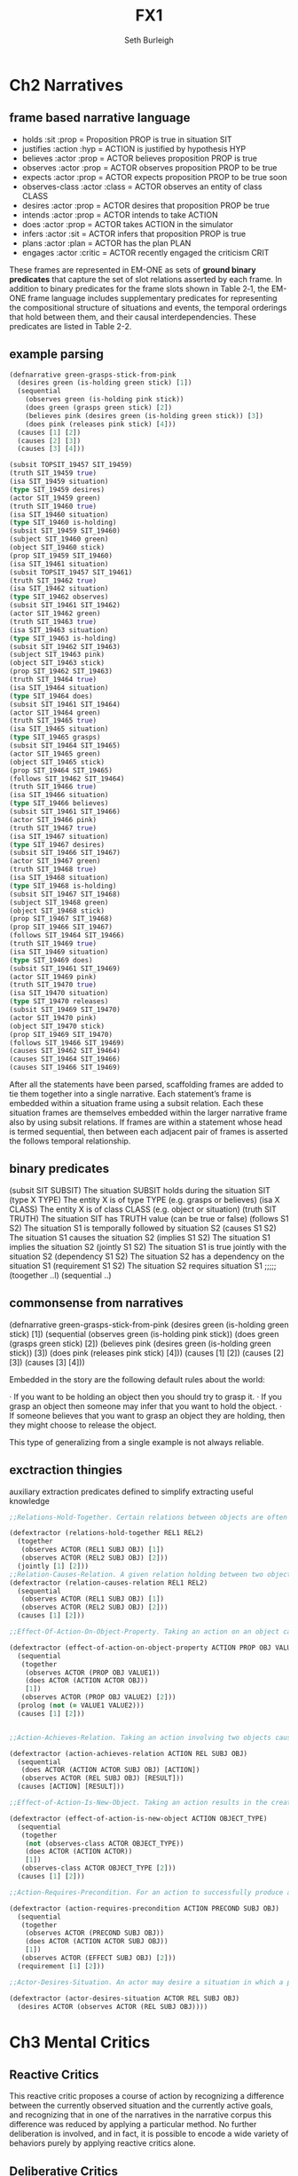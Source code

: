 #+TITLE: FX1
#+Author: Seth Burleigh
#+Date: 
#+Options: toc:nil
#+LaTeX_HEADER: \usepackage{amsmath}
#+LaTeX_HEADER: \usepackage{subfigure}
#+LaTeX_CLASS: smarticle
#+LaTeX_HEADER: \usepackage{courier}
#+LaTeX_HEADER: \usepackage{libertine}
#+LaTeX_HEADER: \usepackage{sectsty}
#+LaTeX_HEADER: \sectionfont{\normalfont\scshape}
#+LaTeX_HEADER: \subsectionfont{\normalfont\itshape}
 
\newpage
\setcounter{tocdepth}{3}
\tableofcontents
\newpage

* Ch2 Narratives
** frame based narrative language
+ holds :sit :prop = Proposition PROP is true in situation SIT
+ justifies :action :hyp = ACTION is justified by hypothesis HYP
+ believes :actor :prop = ACTOR believes proposition PROP is true
+ observes :actor :prop = ACTOR observes proposition PROP to be true
+ expects :actor :prop = ACTOR expects proposition PROP to be true soon
+ observes-class :actor :class = ACTOR observes an entity of class CLASS
+ desires :actor :prop = ACTOR desires that proposition PROP be true
+ intends :actor :prop = ACTOR intends to take ACTION
+ does :actor :prop = ACTOR takes ACTION in the simulator
+ infers :actor :sit = ACTOR infers that proposition PROP is true
+ plans :actor :plan = ACTOR has the plan PLAN
+ engages :actor :critic = ACTOR recently engaged the criticism CRIT
 
These frames are represented in EM-ONE as sets of *ground binary predicates*
that capture the set of slot relations asserted by each frame. 
In addition to binary predicates for the frame slots shown in Table 2‑1, 
the EM-ONE frame language includes supplementary predicates 
for representing the compositional structure of situations and events, 
the temporal orderings that hold between them, and their 
causal interdependencies. These predicates are listed in Table 2-2.
** example parsing
#+begin_src clojure
  (defnarrative green-grasps-stick-from-pink
    (desires green (is-holding green stick) [1])
    (sequential
      (observes green (is-holding pink stick))
      (does green (grasps green stick) [2])
      (believes pink (desires green (is-holding green stick)) [3])
      (does pink (releases pink stick) [4]))
    (causes [1] [2])
    (causes [2] [3])
    (causes [3] [4]))
  
  (subsit TOPSIT_19457 SIT_19459)
  (truth SIT_19459 true)
  (isa SIT_19459 situation)
  (type SIT_19459 desires)
  (actor SIT_19459 green)
  (truth SIT_19460 true)
  (isa SIT_19460 situation)
  (type SIT_19460 is-holding)
  (subsit SIT_19459 SIT_19460)
  (subject SIT_19460 green)
  (object SIT_19460 stick)
  (prop SIT_19459 SIT_19460)
  (isa SIT_19461 situation)
  (subsit TOPSIT_19457 SIT_19461)
  (truth SIT_19462 true)
  (isa SIT_19462 situation)
  (type SIT_19462 observes)
  (subsit SIT_19461 SIT_19462)
  (actor SIT_19462 green)
  (truth SIT_19463 true)
  (isa SIT_19463 situation)
  (type SIT_19463 is-holding)
  (subsit SIT_19462 SIT_19463)
  (subject SIT_19463 pink)
  (object SIT_19463 stick)
  (prop SIT_19462 SIT_19463)
  (truth SIT_19464 true)
  (isa SIT_19464 situation)
  (type SIT_19464 does)
  (subsit SIT_19461 SIT_19464)
  (actor SIT_19464 green)
  (truth SIT_19465 true)
  (isa SIT_19465 situation)
  (type SIT_19465 grasps)
  (subsit SIT_19464 SIT_19465)
  (actor SIT_19465 green)
  (object SIT_19465 stick)
  (prop SIT_19464 SIT_19465)
  (follows SIT_19462 SIT_19464)
  (truth SIT_19466 true)
  (isa SIT_19466 situation)
  (type SIT_19466 believes)
  (subsit SIT_19461 SIT_19466)
  (actor SIT_19466 pink)
  (truth SIT_19467 true)
  (isa SIT_19467 situation)
  (type SIT_19467 desires)
  (subsit SIT_19466 SIT_19467)
  (actor SIT_19467 green)
  (truth SIT_19468 true)
  (isa SIT_19468 situation)
  (type SIT_19468 is-holding)
  (subsit SIT_19467 SIT_19468)
  (subject SIT_19468 green)
  (object SIT_19468 stick)
  (prop SIT_19467 SIT_19468)
  (prop SIT_19466 SIT_19467)
  (follows SIT_19464 SIT_19466)
  (truth SIT_19469 true)
  (isa SIT_19469 situation)
  (type SIT_19469 does)
  (subsit SIT_19461 SIT_19469)
  (actor SIT_19469 pink)
  (truth SIT_19470 true)
  (isa SIT_19470 situation)
  (type SIT_19470 releases)
  (subsit SIT_19469 SIT_19470)
  (actor SIT_19470 pink)
  (object SIT_19470 stick)
  (prop SIT_19469 SIT_19470)
  (follows SIT_19466 SIT_19469)
  (causes SIT_19462 SIT_19464)
  (causes SIT_19464 SIT_19466)
  (causes SIT_19466 SIT_19469)
#+end_src

After all the statements have been parsed, scaffolding frames are added
to tie them together into a single narrative. Each statement’s 
frame is embedded within a situation frame using a subsit relation. 
Each these situation frames are themselves embedded within the larger
narrative frame also by using subsit relations. If frames are within 
a statement whose head is termed sequential, then between each adjacent 
pair of frames is asserted the follows temporal relationship.

** binary predicates
(subsit SIT SUBSIT) The situation SUBSIT holds during the situation SIT
(type X TYPE) The entity X is of type TYPE (e.g. grasps or believes)
(isa X CLASS) The entity X is of class CLASS (e.g. object or situation)
(truth SIT TRUTH) The situation SIT has TRUTH value (can be true or false)
(follows S1 S2) The situation S1 is temporally followed by situation S2
(causes S1 S2) The situation S1 causes the situation S2
(implies S1 S2) The situation S1 implies the situation S2
(jointly S1 S2) The situation S1 is true jointly with the situation S2
(dependency S1 S2) The situation S2 has a dependency on the situation S1
(requirement S1 S2) The situation S2 requires situation S1
;;;;;
(toogether ..l)
(sequential ..) 


** commonsense from narratives
(defnarrative green-grasps-stick-from-pink
  (desires green (is-holding green stick) [1])
  (sequential
    (observes green (is-holding pink stick))
    (does green (grasps green stick) [2])
    (believes pink (desires green (is-holding green stick)) [3])
    (does pink (releases pink stick) [4]))
  (causes [1] [2])
  (causes [2] [3])
  (causes [3] [4]))
 
Embedded in the story are the following default rules about the world:
 
·      If you want to be holding an object then you should try to grasp it.
·      If you grasp an object then someone may infer that you want to hold the object.
·      If someone believes that you want to grasp an object they are holding, then they might choose to release the object.
 
This type of generalizing from a single example is not always reliable.

** exctraction thingies
auxiliary extraction predicates defined to simplify extracting useful knowledge
#+begin_src clojure
  ;;Relations-Hold-Together. Certain relations between objects are often observed to hold simultaneously.
  
  (defextractor (relations-hold-together REL1 REL2)
    (together
     (observes ACTOR (REL1 SUBJ OBJ) [1])
     (observes ACTOR (REL2 SUBJ OBJ) [2]))
    (jointly [1] [2]))
  ;;Relation-Causes-Relation. A given relation holding between two objects often causes another relation to hold in the following situation.
  (defextractor (relation-causes-relation REL1 REL2)
    (sequential
     (observes ACTOR (REL1 SUBJ OBJ) [1])
     (observes ACTOR (REL2 SUBJ OBJ) [2]))
    (causes [1] [2]))
  
  ;;Effect-Of-Action-On-Object-Property. Taking an action on an object causes a property of the object to change to a different value.
  
  (defextractor (effect-of-action-on-object-property ACTION PROP OBJ VALUE1 VALUE2)
    (sequential
     (together
      (observes ACTOR (PROP OBJ VALUE1))
      (does ACTOR (ACTION ACTOR OBJ))
      [1])
     (observes ACTOR (PROP OBJ VALUE2) [2]))
    (prolog (not (= VALUE1 VALUE2)))
    (causes [1] [2]))
  
  
  ;;Action-Achieves-Relation. Taking an action involving two objects causes a relation between those objects to come to hold true.
  
  (defextractor (action-achieves-relation ACTION REL SUBJ OBJ)
    (sequential
     (does ACTOR (ACTION ACTOR SUBJ OBJ) [ACTION])
     (observes ACTOR (REL SUBJ OBJ) [RESULT]))
    (causes [ACTION] [RESULT]))
  
  ;;Effect-of-Action-Is-New-Object. Taking an action results in the creation of a new object of a given type.
  
  (defextractor (effect-of-action-is-new-object ACTION OBJECT_TYPE)
    (sequential
     (together
      (not (observes-class ACTOR OBJECT_TYPE))
      (does ACTOR (ACTION ACTOR))
      [1])
     (observes-class ACTOR OBJECT_TYPE [2]))
    (causes [1] [2]))
  
  ;;Action-Requires-Precondition. For an action to successfully produce a certain effect relation between two objects, a given relation must already hold between those objects.
  
  (defextractor (action-requires-precondition ACTION PRECOND SUBJ OBJ)
    (sequential
     (together
      (observes ACTOR (PRECOND SUBJ OBJ))
      (does ACTOR (ACTION ACTOR SUBJ OBJ))
      [1])
     (observes ACTOR (EFFECT SUBJ OBJ) [2]))
    (requirement [1] [2]))
  
  ;;Actor-Desires-Situation. An actor may desire a situation in which a particular relation holds between two objects.
  
  (defextractor (actor-desires-situation ACTOR REL SUBJ OBJ)
    (desires ACTOR (observes ACTOR (REL SUBJ OBJ))))
#+end_src

* Ch3 Mental Critics
** Reactive Critics
This reactive critic proposes a course of action by recognizing a difference between the currently observed situation and the currently active goals, and recognizing that in one of the narratives in the narrative corpus this difference was reduced by applying a particular method. No further deliberation is involved, and in fact, it is possible to encode a wide variety of behaviors purely by applying reactive critics alone.
** Deliberative Critics
The critics in the deliberative layer *operate on representations of the world and of the actions proposed by the reactive layer*. 
Deliberative critics *operate on narrative hypotheses*, which are identical 
to the narratives in the EM-ONE narrative corpus except that they are  
*developed and elaborated during the course of deliberation*. 
Deliberative critics can be used to *assess hypotheses according to criteria*
such as whether the actors in them are *taking actions that make sense with respect to their goals*
or whether the *hypotheses are consistent with known commonsense narratives.*
 Deliberative critics can ameliorate these critical 
assessments by *producing new hypotheses that are improvements* over
 existing ones. These *improvements are often made by drawing analogies*
to narratives from the EM-ONE narrative corpus.

** Reflective Critics
The critics in the reflective layer *operate on traces of recent deliberation and action*
, in other words, representations of the activity within the mind of the 
system itself. Reflective critics *recognize problems* in the system’s recent
 activities including having made *mistaken assumptions* and 
*jumping to inappropriate conclusions*. These critics are capable of 
*modifying the critics responsible for making these mistakes*
 so that these mistakes are not repeated.

** META-MANAGEMENT
The critics in the meta-managerial layer have *global access* to all the other
 critics in the system and their activities. Metacritics *select*
 collections of critics, possibly encompassing entire layers, based on
 *assessments of the present situation and the progress* the system has made
 so far. For example, a metacritic might select the reactive layer if 
no action has been proposed and there are many pressing goals.

** CRITIC-L SYSTEM
 selection, evaluation, and applicatio

keeps track of the system’s *current situation and desires*, 
the set of narrative hypotheses that the deliberative layer
 is presently *considering*, the record of *recent observations* made
 by the reactive layer and *actions* that were taken in the world, 
and the *history of all activations of mental critics*, including 
any *modifications* they might have made to mental state. 
In addition, CRITIC-L manages the *storage and retrieval of the narratives*
of the EM-ONE narrative corpus. 

Critics are implemented as *large pattern matching* rules based on the 
same representation as the EM-ONE narratives. Critics are typically 
implemented as case-based reasoning rules, in that while some of 
their *antecedent elements match against the present conditions*, 
other elements *match against narratives in the narrative corpus*, 
and the solutions that critics propose may involve elements drawn 
from both of these sources.
 

** Critics
prolog is only there to provide a backward chaining pattern matching
 functionality, so that critics can include recursively matched auxiliary
 predicates (including the auxiliary extraction predicates described in 
Chapter 2) as pattern elements.

layer*symptom*bug=>repair
layer*symptom=>repair
layer=>repair
layer*symptom*bug
layer*symptom

running/applying

.      Narratives is the database of the EM-ONE narrative corpus. For the moment, most critics draw from only a single narrative at a time, but it is possible to define a critic that draws elements from two or more EM-ONE narratives.
 
·      Conditions is the database of facts that represents the presently perceived sensory data, as well as the current beliefs, desires, and intentions of the actors.
 
·      Hypotheses is the database of narrative hypotheses that is used by the deliberative layer while making inferences.
 
·      Reflections is the database that stores the trace of invocations of critics and their effects.

Each of these databases is further divided into a collection of contexts, 
which are each a set of facts treated as a unit.

#+begin_src clojure
(defcritic (reactive*difference-between-conditions-and-desires=>propose-action N)
  (in conditions current-conditions
    (observes :actor ACTOR :prop (not (REL :subject SUBJ :object OBJ)))
    (desires :actor ACTOR
             :prop (observes :actor ACTOR
                             :prop (REL :subject SUBJ :object OBJ))))
  (in narratives N
    (sequential
      (observes :actor ACTOR2 :prop (not (REL :subject SUBJ2 :object OBJ2)))
      (does :actor ACTOR2
            :prop (ACTION :actor ACTOR2 :object SUBJ2 :target OBJ2) [1])
      (observes :actor ACTOR2 :prop (REL :subject SUBJ2 :object OBJ2) [2]))
    (causes [1] [2]))
  (=>)
  (in conditions current-conditions
    (assert
      (intends :actor ACTOR
               :prop (ACTION :actor ACTOR :object SUBJ :target OBJ) [[S]]))
    (assert (subsit current-conditions [[S]]))))
#+end_src



** Deliberation helping critics
·      They may not be able to retrieve a solution to the given problem.
·      They may retrieve multiple solutions and not know how to choose between them.
·      They may propose an action, but the action fails because adequate conditions for the action’s success do not hold. Determining whether adequate conditions hold is sometimes called the qualification problem.
·      They may propose an action, and that action succeeds at achieving its immediate primary effect, but additional undesirable consequences ensue as well. Determining the important effects of actions is sometimes called the ramification problem.
